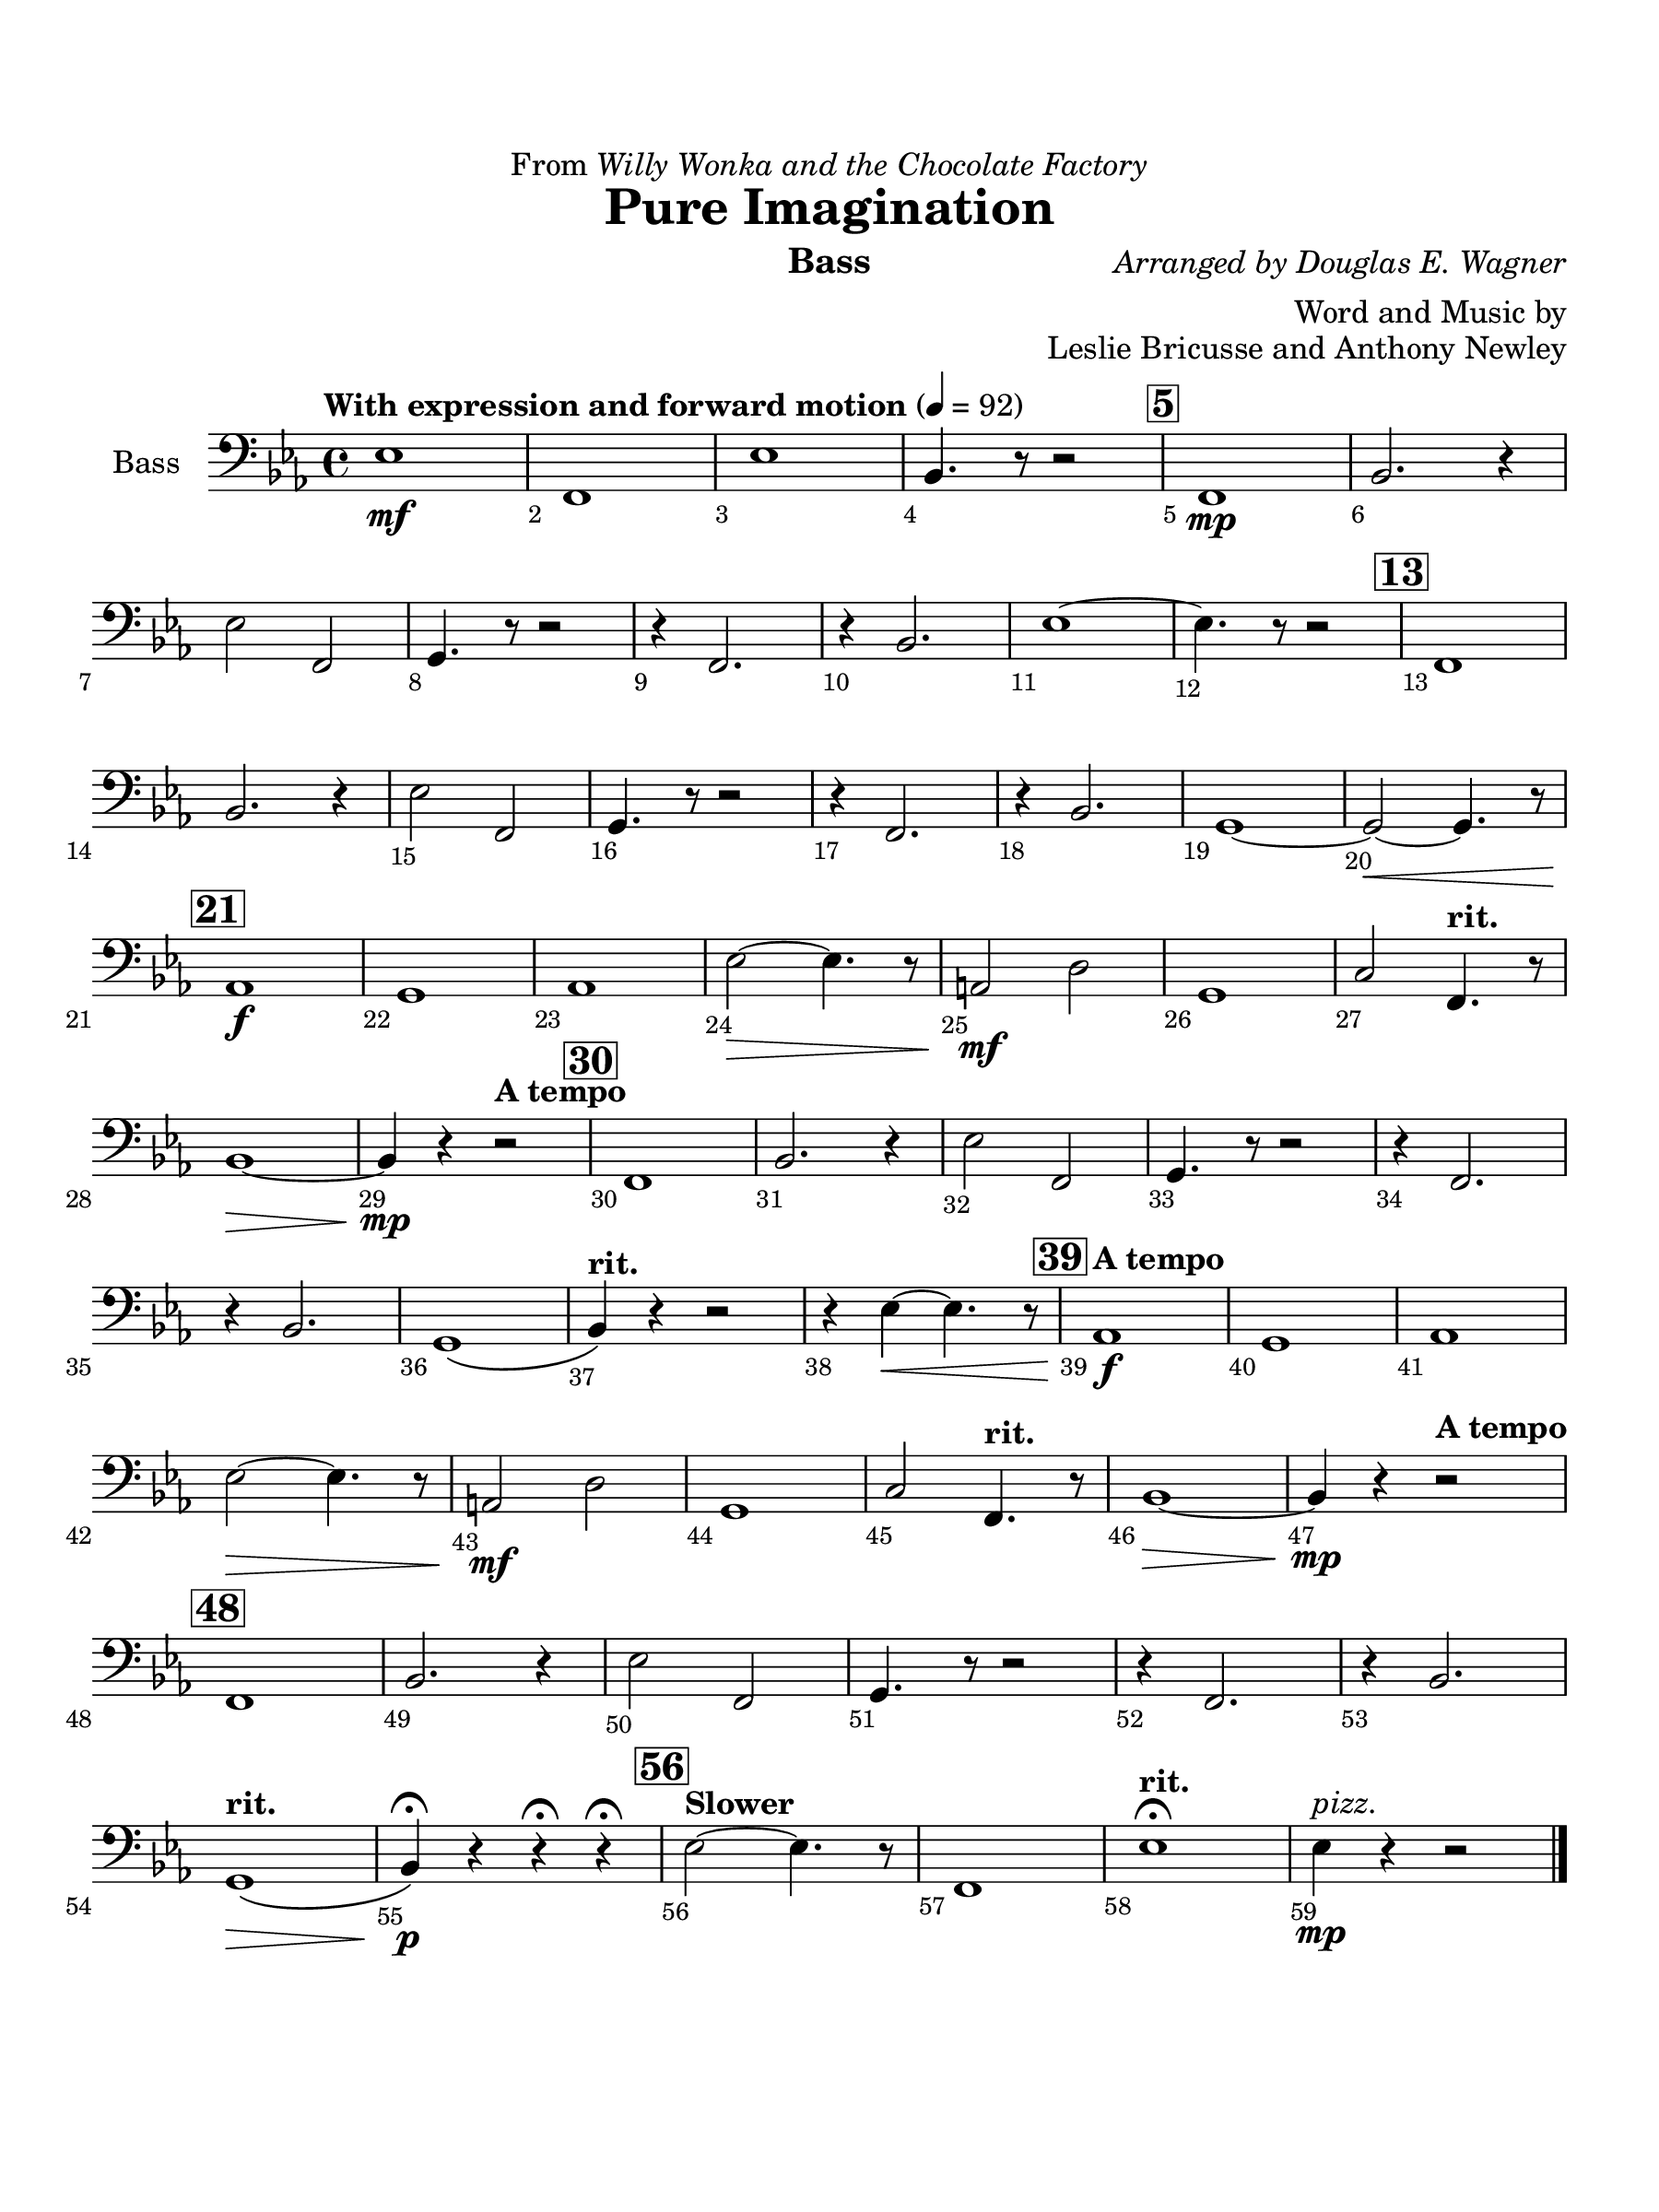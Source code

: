 \version "2.24.0"
\language "english"
#(set-default-paper-size "arch a")
#(set-global-staff-size 22)

\paper {
  top-margin = 0.75\in
  left-margin = 0.5\in
  right-margin = 0.5\in
  bottom-margin = 0.75\in
  evenHeaderMarkup = \markup \fill-line {
    \fromproperty #'page:page-number-string
    " "
    \fromproperty #'header:title
    " "
    \fromproperty #'header:instrument
  }
  % page-breaking = #ly:page-turn-breaking
}

\header {
  dedication = \markup { "From" \italic "Willy Wonka and the Chocolate Factory" }
  title = "Pure Imagination"
  composer = \markup { \italic "Arranged by Douglas E. Wagner" }
  arranger = "Word and Music by"
  opus = "Leslie Bricusse and Anthony Newley"
  instrument = "Bass"
  tagline= ##f
}

bass = 
%\transpose d f { 
  \relative c, {
  \clef "bass"
  \key ef \major
  \time 4/4
  \set Staff.midiInstrument = "violin"
  \set Score.rehearsalMarkFormatter = #format-mark-box-barnumbers
  \override Score.BarNumber.direction = #DOWN
  \override Score.BarNumber.break-visibility = ##(#f #t #t)
  \tempo "With expression and forward motion" 4 = 92 
  ef'1\mf | f, | ef' | bf4. r8 r2 | \mark \default f1\mp | bf2. r4 | \break
  ef2 f, | g4. r8 r2 | r4 f2. | r4 bf2. | ef1~ | ef4. r8 r2 | \mark \default  f,1 | \break
  bf2. r4 | ef2 f, | g4. r8 r2 | r4 f2. | r4 bf2. | g1~ | g2~\< g4. r8 | \break
  \mark \default af1\f | g | af | ef'2~\> ef4. r8 | a,2\mf d | g,1 | c2 \tempo "rit." f,4. r8 | \break
  bf1~\>  | bf4\mp r \tempo "A tempo" r2 | \mark \default f1 | bf2. r4 | ef2 f, | g4. r8 r2 | r4 f2. | \break
  r4 bf2. | g1\( | \tempo "rit." bf4\) r r2 | r4 ef~\< ef4. r8 | \mark \default \tempo "A tempo" af,1\f | g | af | \break
  ef'2~\> ef4. r8 | a,2\mf d | g,1 | c2 \tempo "rit." f,4. r8 | bf1~\> | bf4\mp r4 \tempo "A tempo" r2 | \break
  \mark \default f1 | bf2. r4 | ef2 f, | g4. r8 r2 | r4 f2. | r4 bf2. | \break
  \tempo "rit." g1\(\> | bf4\)\p\fermata r r\fermata r\fermata | \mark \default \tempo "Slower" ef2~ ef4. r8 | f,1 | \tempo "rit." ef'\fermata | ef4\mp^\markup { \italic "pizz." } r4 r2
                                                                                                  

  \bar "|."
  } 
%}

\score {
  \new Staff = "Staff_bass" \with { 
    instrumentName = "Bass" 
    % \consists "Page_turn_engraver" 
  }
  \bass
  \layout { }
}
